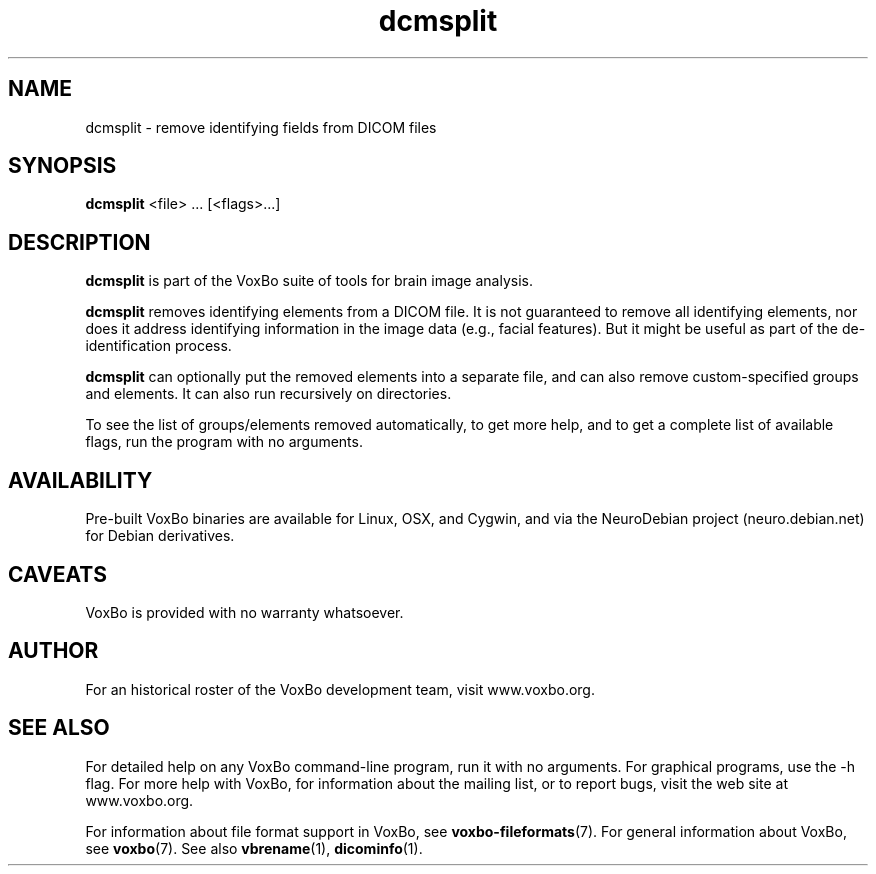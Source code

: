 .TH dcmsplit 1 "January, 2011 (v1.8.5)" "VoxBo" "The VoxBo Manual"
.SH NAME
dcmsplit - remove identifying fields from DICOM files
.SH SYNOPSIS
.B dcmsplit
<file> ... [<flags>...]
.SH DESCRIPTION
.B dcmsplit
is part of the VoxBo suite of tools for brain image analysis.
.P
.B dcmsplit
removes identifying elements from a DICOM file.  It is not guaranteed
to remove all identifying elements, nor does it address identifying
information in the image data (e.g., facial features).  But it might be
useful as part of the de-identification process.
.P
.B dcmsplit
can optionally put the removed elements into a separate file, and can
also remove custom-specified groups and elements.  It can also run
recursively on directories.
.P
To see the list of groups/elements removed automatically, to get more
help, and to get a complete list of available flags, run the program
with no arguments.
.SH AVAILABILITY
Pre-built VoxBo binaries are available for Linux, OSX, and Cygwin, and
via the NeuroDebian project (neuro.debian.net) for Debian derivatives.
.SH CAVEATS
VoxBo is provided with no warranty whatsoever.
.SH AUTHOR
For an historical roster of the VoxBo development team, visit
www.voxbo.org.
.SH SEE ALSO
For detailed help on any VoxBo command-line program, run it with no
arguments.  For graphical programs, use the -h flag.  For more help
with VoxBo, for information about the mailing list, or to report bugs,
visit the web site at www.voxbo.org.
.P
For information about file format support in VoxBo, see
.BR voxbo-fileformats (7).
For general information about VoxBo, see
.BR voxbo (7).
See also
.BR vbrename (1),
.BR dicominfo (1).
